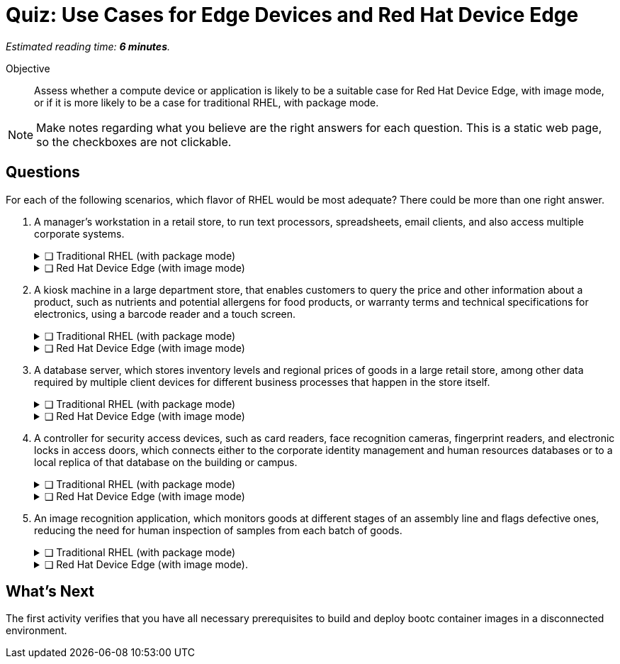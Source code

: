 :time_estimate: 6

= Quiz: Use Cases for Edge Devices and Red Hat Device Edge

_Estimated reading time: *{time_estimate} minutes*._

Objective::
Assess whether a compute device or application is likely to be a suitable case for Red Hat Device Edge, with image mode, or if it is more likely to be a case for traditional RHEL, with package mode.

NOTE: Make notes regarding what you believe are the right answers for each question.
This is a static web page, so the checkboxes are not clickable.

//TODO experiment with converting that to a Gemini Canvas app, for more interactivity.

== Questions

For each of the following scenarios, which flavor of RHEL would be most adequate?
There could be more than one right answer.

1. A manager's workstation in a retail store, to run text processors, spreadsheets, email clients, and also access multiple corporate systems.
+
.❑ Traditional RHEL (with package mode)
[%collapsible]
====
✔ *Correct: This is a general-purpose workstation which likely runs a popular desktop operating system, such as Windows and MacOS.
https://www.redhat.com/en/technologies/linux-platforms/enterprise-linux/workstations[RHEL for Workstations], https://www.redhat.com/en/technologies/linux-platforms/enterprise-linux/red-hat-enterprise-linux-for-developers[RHEL for Developers], and the community supported https://fedoraproject.org[Fedora Linux] are also good choices for this kind of user workstation.*
====
+
.❑ Red Hat Device Edge (with image mode)
[%collapsible]
====
✘ _Incorrect: Red Hat Device Edge is designed for special-purpose devices instead of general purpose workstations.
You CAN use image mode to provision graphical office workstations, most likely they require RHEL subscriptions instead of Red Hat Device Edge subscriptions._
====

2. A kiosk machine in a large department store, that enables customers to query the price and other information about a product, such as nutrients and potential allergens for food products, or warranty terms and technical specifications for electronics, using a barcode reader and a touch screen.
+
.❑ Traditional RHEL (with package mode)
[%collapsible]
====
✘ _Incorrect: though kiosk machines have been frequently configured from standard desktop operating systems, they become high-maintenance and even potential sources of embarrassment if customers can get access to other applications on the device.
A lower maintenance approach, such as the one from image mode systems, fits better this scenario._
====
+
.❑ Red Hat Device Edge (with image mode)
[%collapsible]
====
✔ *Correct: This is an appliance-like device, which should be just turned on and be available to customers in different parts of the store, requiring minimal maintenance.*
====

3. A database server, which stores inventory levels and regional prices of goods in a large retail store, among other data required by multiple client devices for different business processes that happen in the store itself.
+
.❑ Traditional RHEL (with package mode)
[%collapsible]
====
✔ *Correct: This is likely a server-class machine locked in a server room, and possibly a member of a high-availability (HA) cluster with other similar machines in the store.
Even if not HA it is likely managed by corporate IT like any other departmental server in branch offices.*
====
+
.❑ Red Hat Device Edge (with image mode)
[%collapsible]
====
✘ _Incorrect: This server machine is probably too powerful for the Red Hat Device Edge subscription, but a small and single-purpose database server could be deployed and managed as an edge device.
You CAN provision and configure a large server using image mode for RHEL, but using a RHEL subscription instead of a Red Hat Device Edge subscription._
====

4. A controller for security access devices, such as card readers, face recognition cameras, fingerprint readers, and electronic locks in access doors, which connects either to the corporate identity management and human resources databases or to a local replica of that database on the building or campus.
+
.❑ Traditional RHEL (with package mode)
[%collapsible]
====
✘ _Incorrect: These computers are likely close to the security access devices, multiple of them are deployed in different parts of the building or campus, and they should be resistant to tampering, which makes them better suited for image mode deployments than to traditional package mode deployments._
====
+
.❑ Red Hat Device Edge (with image mode)
[%collapsible]
====
✔ *Correct: In addition to the considerations in the previous answer, these computers are likely rugged for outdoor conditions, and must be quick to replace in case of hardware failures.
Besides, they are likely provided as appliances by the security equipment vendor, instead of managed by corporate IT as other LOB servers.*
====

5. An image recognition application, which monitors goods at different stages of an assembly line and flags defective ones, reducing the need for human inspection of samples from each batch of goods.
+
.❑ Traditional RHEL (with package mode)
[%collapsible]
====
✔ *Correct: Depending on the hardware requirements of its image recognition application, this might require entitlements from a Traditional RHEL subscription, but be deployed and managed using image mode technologies.
It could use compute device which is rugged for factory floor conditions and provides compute capacity similar to a data center server, as opposed to a leaner edge device, and may not meet the criteria for Red Hat Device Edge subscriptions.*
====
+
.❑ Red Hat Device Edge (with image mode).
[%collapsible]
====
✔ *Correct: As a single-purpose appliance, this is better suited to be deployed and managed as an image mode system.
Beware that, to be entitled using Red Hat Device Edge Subscriptions, its image recognition application must fit edge systems with a single CPU core and reduced memory.
Some of those devices do offer GPUs and other kinds of hardware accelerators suitable for this kind of applications.*
====

////

Didn't find a way of using interactive checkboxes and collapsible blocks together. :-()

6. Question
+
[options="interactive"]
* [ ] Answer1
* [ ] Answer2

7. Question
+
[options="interactive"]
* [ ] Answer 1
+
.Feedback
[%collapsible]
====
*Correct: explain*
====
+
* [ ] Answer 2
+
.Feedback
[%collapsible]
====
_Incorrect: explain_
====

8. Question
+
[options="interactive"]
* [ ] Answer 1 +
*Correct: explain*
* [ ] Answer 2 +
_Incorrect: explain_

////

== What's Next

The first activity verifies that you have all necessary prerequisites to build and deploy bootc container images in a disconnected environment.
